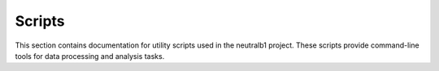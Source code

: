 Scripts
=======

This section contains documentation for utility scripts used in the neutralb1 project.
These scripts provide command-line tools for data processing and analysis tasks.

.. autosummary::
   :toctree: generated
   :recursive:

   scripts